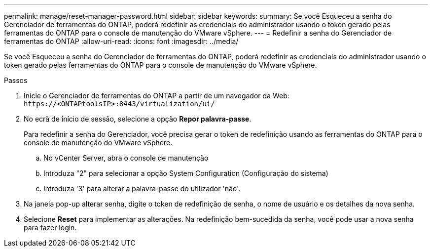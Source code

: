---
permalink: manage/reset-manager-password.html 
sidebar: sidebar 
keywords:  
summary: Se você Esqueceu a senha do Gerenciador de ferramentas do ONTAP, poderá redefinir as credenciais do administrador usando o token gerado pelas ferramentas do ONTAP para o console de manutenção do VMware vSphere. 
---
= Redefinir a senha do Gerenciador de ferramentas do ONTAP
:allow-uri-read: 
:icons: font
:imagesdir: ../media/


[role="lead"]
Se você Esqueceu a senha do Gerenciador de ferramentas do ONTAP, poderá redefinir as credenciais do administrador usando o token gerado pelas ferramentas do ONTAP para o console de manutenção do VMware vSphere.

.Passos
. Inicie o Gerenciador de ferramentas do ONTAP a partir de um navegador da Web: `\https://<ONTAPtoolsIP>:8443/virtualization/ui/`
. No ecrã de início de sessão, selecione a opção *Repor palavra-passe*.
+
Para redefinir a senha do Gerenciador, você precisa gerar o token de redefinição usando as ferramentas do ONTAP para o console de manutenção do VMware vSphere.

+
.. No vCenter Server, abra o console de manutenção
.. Introduza "2" para selecionar a opção System Configuration (Configuração do sistema)
.. Introduza '3' para alterar a palavra-passe do utilizador 'não'.


. Na janela pop-up alterar senha, digite o token de redefinição de senha, o nome de usuário e os detalhes da nova senha.
. Selecione *Reset* para implementar as alterações. Na redefinição bem-sucedida da senha, você pode usar a nova senha para fazer login.


